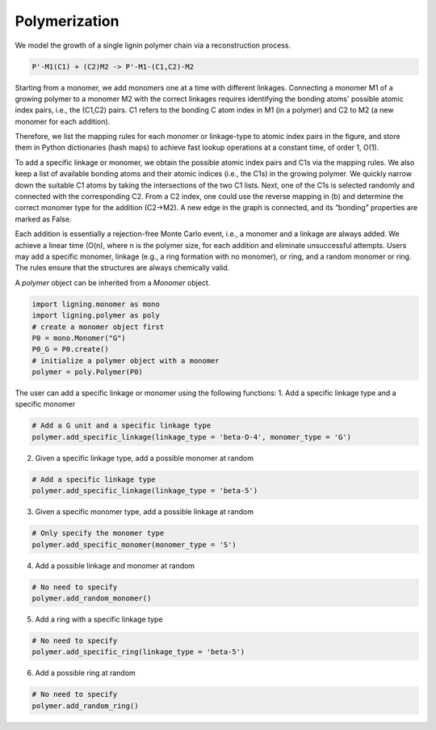 ===================
Polymerization
===================

We model the growth of a single lignin polymer chain via a reconstruction process. 

.. code-block::

     P'-M1(C1) + (C2)M2 -> P'-M1-(C1,C2)-M2

Starting from a monomer, we add monomers one at a time with different linkages. 
Connecting a monomer M1 of a growing polymer to a monomer M2 with the correct linkages requires identifying the bonding atoms' possible atomic index pairs, i.e., the (C1,C2) pairs. 
C1 refers to the bonding C atom index in M1 (in a polymer) and C2 to M2 (a new monomer for each addition). 


Therefore, we list the mapping rules for each monomer or linkage-type to atomic index pairs in the figure, 
and store them in Python dictionaries (hash maps) to achieve fast lookup operations at a constant time, of order 1, O(1). 

.. image:: ../_images/rules.SVG

To add a specific linkage or monomer, we obtain the possible atomic index pairs and C1s via the mapping rules. 
We also keep a list of available bonding atoms and their atomic indices (i.e., the C1s) in the growing polymer. 
We quickly narrow down the suitable C1 atoms by taking the intersections of the two C1 lists. Next, one of the C1s is selected randomly and connected with the corresponding C2. 
From a C2 index, one could use the reverse mapping in (b) and determine the correct monomer type for the addition (C2→M2). 
A new edge in the graph is connected, and its “bonding” properties are marked as False. 

Each addition is essentially a rejection-free Monte Carlo event, i.e., a monomer and a linkage are always added. We achieve a linear time (O(n), where n is the polymer size, for each addition and eliminate unsuccessful attempts. 
Users may add a specific monomer, linkage (e.g., a ring formation with no monomer), or ring, and a random monomer or ring. The rules ensure that the structures are always chemically valid. 

A `polymer` object can be inherited from a `Monomer` object.

.. code-block::

     import ligning.monomer as mono
     import ligning.polymer as poly
     # create a monomer object first
     P0 = mono.Monomer("G")
     P0_G = P0.create()
     # initialize a polymer object with a monomer
     polymer = poly.Polymer(P0)

The user can add a specific linkage or monomer using the following functions:
1. Add a specific linkage type and a specific monomer

.. code-block::

     # Add a G unit and a specific linkage type
     polymer.add_specific_linkage(linkage_type = 'beta-O-4', monomer_type = 'G')


2. Given a specific linkage type, add a possible monomer at random

.. code-block::

     # Add a specific linkage type
     polymer.add_specific_linkage(linkage_type = 'beta-5') 

3. Given a specific monomer type, add a possible linkage at random

.. code-block::

     # Only specify the monomer type
     polymer.add_specific_monomer(monomer_type = 'S') 


4. Add a possible linkage and monomer at random 

.. code-block::

     # No need to specify
     polymer.add_random_monomer()


5. Add a ring with a specific linkage type 

.. code-block::

     # No need to specify
     polymer.add_specific_ring(linkage_type = 'beta-5')

6. Add a possible ring at random 

.. code-block::

     # No need to specify
     polymer.add_random_ring()



